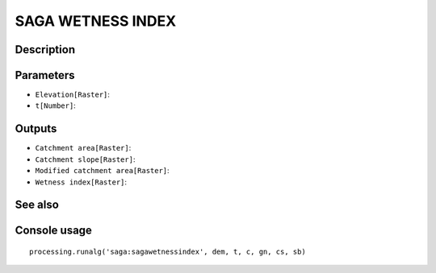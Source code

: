 SAGA WETNESS INDEX
==================

Description
-----------

Parameters
----------

- ``Elevation[Raster]``:
- ``t[Number]``:

Outputs
-------

- ``Catchment area[Raster]``:
- ``Catchment slope[Raster]``:
- ``Modified catchment area[Raster]``:
- ``Wetness index[Raster]``:

See also
---------


Console usage
-------------


::

	processing.runalg('saga:sagawetnessindex', dem, t, c, gn, cs, sb)

